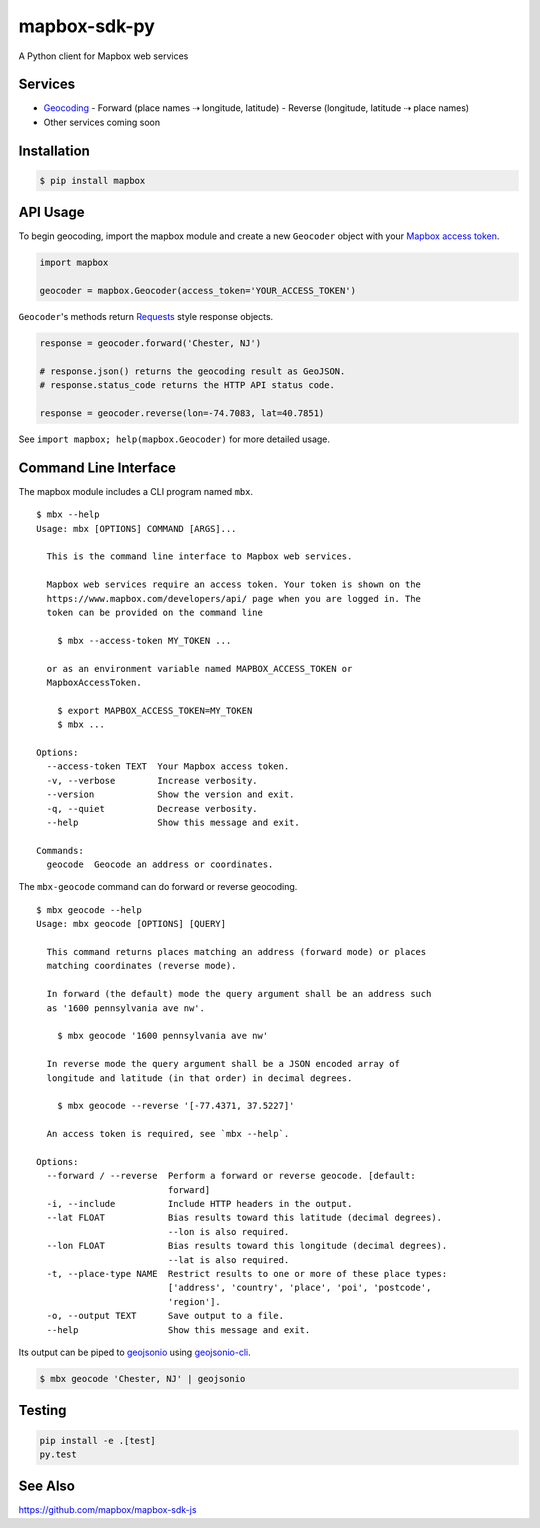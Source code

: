 =============
mapbox-sdk-py
=============

.. image:: https://travis-ci.org/mapbox/mapbox-sdk-py.png
   :target: https://travis-ci.org/mapbox/mapbox-sdk-py

.. image:: https://coveralls.io/repos/mapbox/mapbox-sdk-py/badge.png
   :target: https://coveralls.io/r/mapbox/mapbox-sdk-py

A Python client for Mapbox web services

Services
========

- `Geocoding <https://www.mapbox.com/developers/api/geocoding/>`__
  -  Forward (place names ⇢ longitude, latitude)
  -  Reverse (longitude, latitude ⇢ place names)
-  Other services coming soon

Installation
============

.. code:: bash

    $ pip install mapbox

API Usage
=========

To begin geocoding, import the mapbox module and create a new
``Geocoder`` object with your `Mapbox access token 
<https://www.mapbox.com/developers/api/#access-tokens>`__.

.. code:: python

    import mapbox

    geocoder = mapbox.Geocoder(access_token='YOUR_ACCESS_TOKEN')


``Geocoder``'s methods return `Requests <http://www.python-requests.org/en/latest/>`__ style response objects.

.. code:: python

    response = geocoder.forward('Chester, NJ')

    # response.json() returns the geocoding result as GeoJSON.
    # response.status_code returns the HTTP API status code.

    response = geocoder.reverse(lon=-74.7083, lat=40.7851)

See ``import mapbox; help(mapbox.Geocoder)`` for more detailed usage.

Command Line Interface
======================

The mapbox module includes a CLI program named ``mbx``.

::

    $ mbx --help
    Usage: mbx [OPTIONS] COMMAND [ARGS]...

      This is the command line interface to Mapbox web services.

      Mapbox web services require an access token. Your token is shown on the
      https://www.mapbox.com/developers/api/ page when you are logged in. The
      token can be provided on the command line

        $ mbx --access-token MY_TOKEN ...

      or as an environment variable named MAPBOX_ACCESS_TOKEN or
      MapboxAccessToken.

        $ export MAPBOX_ACCESS_TOKEN=MY_TOKEN
        $ mbx ...

    Options:
      --access-token TEXT  Your Mapbox access token.
      -v, --verbose        Increase verbosity.
      --version            Show the version and exit.
      -q, --quiet          Decrease verbosity.
      --help               Show this message and exit.

    Commands:
      geocode  Geocode an address or coordinates.

The ``mbx-geocode`` command can do forward or reverse geocoding.

::

    $ mbx geocode --help
    Usage: mbx geocode [OPTIONS] [QUERY]

      This command returns places matching an address (forward mode) or places
      matching coordinates (reverse mode).

      In forward (the default) mode the query argument shall be an address such
      as '1600 pennsylvania ave nw'.

        $ mbx geocode '1600 pennsylvania ave nw'

      In reverse mode the query argument shall be a JSON encoded array of
      longitude and latitude (in that order) in decimal degrees.

        $ mbx geocode --reverse '[-77.4371, 37.5227]'

      An access token is required, see `mbx --help`.

    Options:
      --forward / --reverse  Perform a forward or reverse geocode. [default:
                             forward]
      -i, --include          Include HTTP headers in the output.
      --lat FLOAT            Bias results toward this latitude (decimal degrees).
                             --lon is also required.
      --lon FLOAT            Bias results toward this longitude (decimal degrees).
                             --lat is also required.
      -t, --place-type NAME  Restrict results to one or more of these place types:
                             ['address', 'country', 'place', 'poi', 'postcode',
                             'region'].
      -o, --output TEXT      Save output to a file.
      --help                 Show this message and exit.

Its output can be piped to `geojsonio <http://geojson.io>`__ using
`geojsonio-cli <https://github.com/mapbox/geojsonio-cli>`__.

.. code:: bash

    $ mbx geocode 'Chester, NJ' | geojsonio

Testing
=======

.. code:: bash

    pip install -e .[test]
    py.test

See Also
========

https://github.com/mapbox/mapbox-sdk-js
